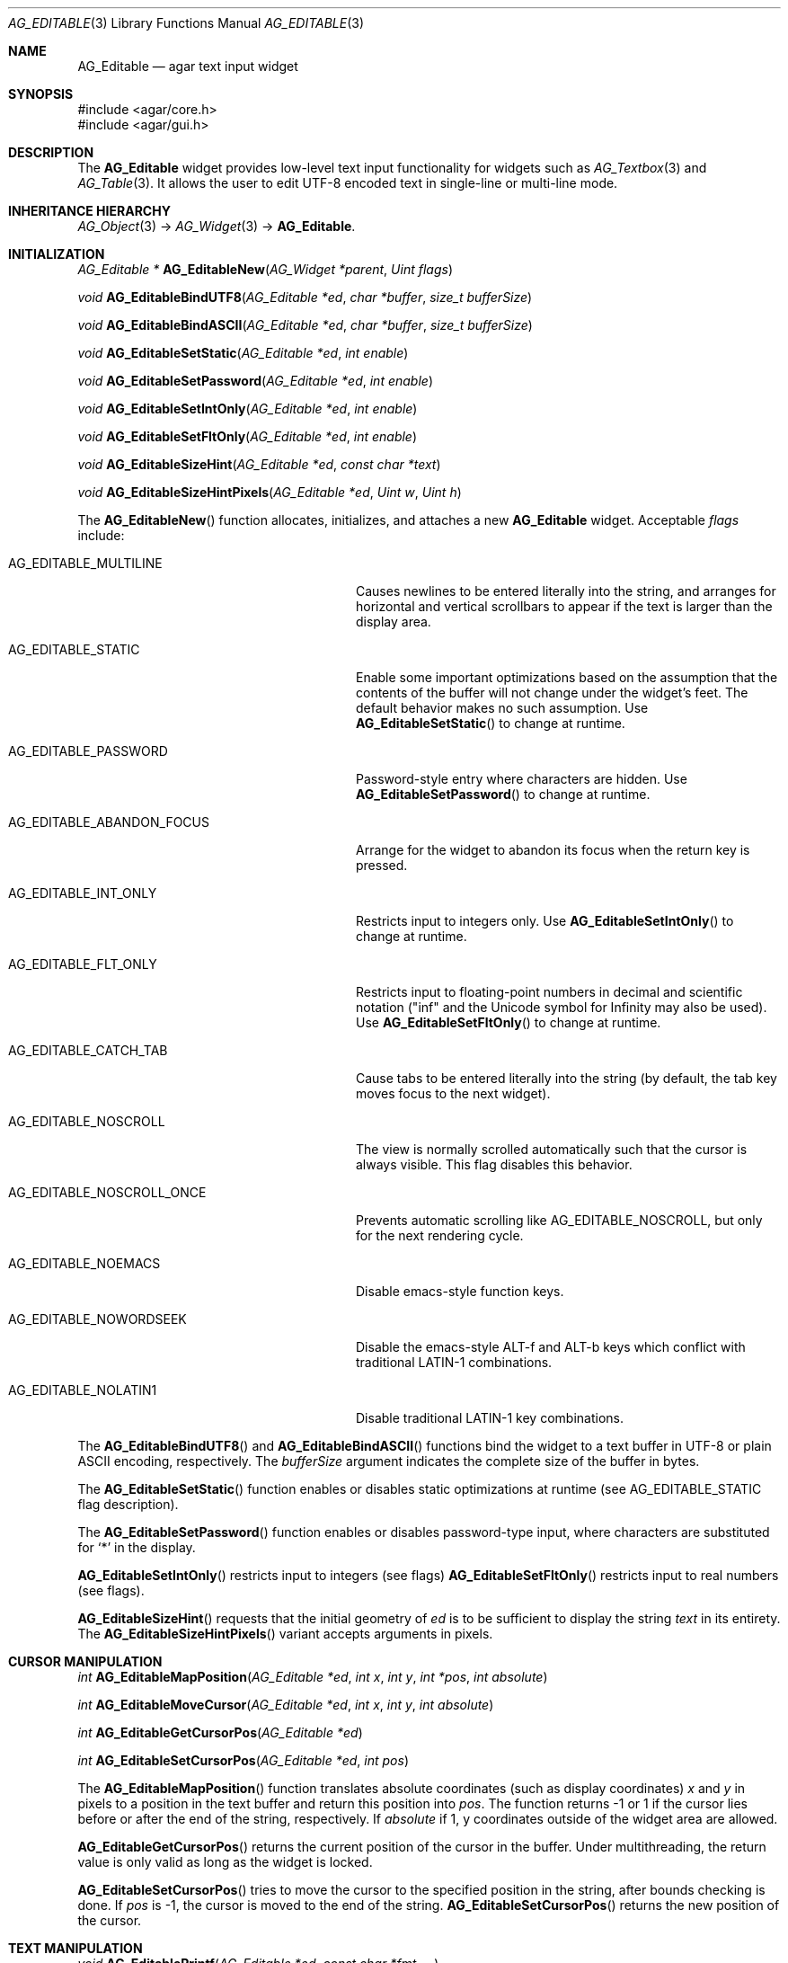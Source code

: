 .\" Copyright (c) 2008 Hypertriton, Inc. <http://hypertriton.com/>
.\" All rights reserved.
.\"
.\" Redistribution and use in source and binary forms, with or without
.\" modification, are permitted provided that the following conditions
.\" are met:
.\" 1. Redistributions of source code must retain the above copyright
.\"    notice, this list of conditions and the following disclaimer.
.\" 2. Redistributions in binary form must reproduce the above copyright
.\"    notice, this list of conditions and the following disclaimer in the
.\"    documentation and/or other materials provided with the distribution.
.\" 
.\" THIS SOFTWARE IS PROVIDED BY THE AUTHOR ``AS IS'' AND ANY EXPRESS OR
.\" IMPLIED WARRANTIES, INCLUDING, BUT NOT LIMITED TO, THE IMPLIED
.\" WARRANTIES OF MERCHANTABILITY AND FITNESS FOR A PARTICULAR PURPOSE
.\" ARE DISCLAIMED. IN NO EVENT SHALL THE AUTHOR BE LIABLE FOR ANY DIRECT,
.\" INDIRECT, INCIDENTAL, SPECIAL, EXEMPLARY, OR CONSEQUENTIAL DAMAGES
.\" (INCLUDING BUT NOT LIMITED TO, PROCUREMENT OF SUBSTITUTE GOODS OR
.\" SERVICES; LOSS OF USE, DATA, OR PROFITS; OR BUSINESS INTERRUPTION)
.\" HOWEVER CAUSED AND ON ANY THEORY OF LIABILITY, WHETHER IN CONTRACT,
.\" STRICT LIABILITY, OR TORT (INCLUDING NEGLIGENCE OR OTHERWISE) ARISING
.\" IN ANY WAY OUT OF THE USE OF THIS SOFTWARE EVEN IF ADVISED OF THE
.\" POSSIBILITY OF SUCH DAMAGE.
.\"
.Dd January 8, 2008
.Dt AG_EDITABLE 3
.Os
.ds vT Agar API Reference
.ds oS Agar 1.3
.Sh NAME
.Nm AG_Editable
.Nd agar text input widget
.Sh SYNOPSIS
.Bd -literal
#include <agar/core.h>
#include <agar/gui.h>
.Ed
.Sh DESCRIPTION
The
.Nm
widget provides low-level text input functionality for widgets such as
.Xr AG_Textbox 3
and
.Xr AG_Table 3 .
It allows the user to edit UTF-8 encoded text in single-line or multi-line mode.
.Sh INHERITANCE HIERARCHY
.Xr AG_Object 3 ->
.Xr AG_Widget 3 ->
.Nm .
.Sh INITIALIZATION
.nr nS 1
.Ft "AG_Editable *"
.Fn AG_EditableNew "AG_Widget *parent" "Uint flags"
.Pp
.Ft "void"
.Fn AG_EditableBindUTF8 "AG_Editable *ed" "char *buffer" "size_t bufferSize"
.Pp
.Ft "void"
.Fn AG_EditableBindASCII "AG_Editable *ed" "char *buffer" "size_t bufferSize"
.Pp
.Ft void
.Fn AG_EditableSetStatic "AG_Editable *ed" "int enable"
.Pp
.Ft void
.Fn AG_EditableSetPassword "AG_Editable *ed" "int enable"
.Pp
.Ft void
.Fn AG_EditableSetIntOnly "AG_Editable *ed" "int enable"
.Pp
.Ft void
.Fn AG_EditableSetFltOnly "AG_Editable *ed" "int enable"
.Pp
.Ft void
.Fn AG_EditableSizeHint "AG_Editable *ed" "const char *text"
.Pp
.Ft void
.Fn AG_EditableSizeHintPixels "AG_Editable *ed" "Uint w" "Uint h"
.Pp
.nr nS 0
The
.Fn AG_EditableNew
function allocates, initializes, and attaches a new
.Nm
widget.
Acceptable
.Fa flags
include:
.Bl -tag -width "AG_EDITABLE_ABANDON_FOCUS "
.It AG_EDITABLE_MULTILINE
Causes newlines to be entered literally into the string, and arranges for
horizontal and vertical scrollbars to appear if the text is larger than the
display area.
.It AG_EDITABLE_STATIC
Enable some important optimizations based on the assumption that the contents
of the buffer will not change under the widget's feet.
The default behavior makes no such assumption.
Use
.Fn AG_EditableSetStatic
to change at runtime.
.It AG_EDITABLE_PASSWORD
Password-style entry where characters are hidden.
Use
.Fn AG_EditableSetPassword
to change at runtime.
.It AG_EDITABLE_ABANDON_FOCUS
Arrange for the widget to abandon its focus when the return key is pressed.
.It AG_EDITABLE_INT_ONLY
Restricts input to integers only.
Use
.Fn AG_EditableSetIntOnly
to change at runtime.
.It AG_EDITABLE_FLT_ONLY
Restricts input to floating-point numbers in decimal and scientific
notation ("inf" and the Unicode symbol for Infinity may also be used).
Use
.Fn AG_EditableSetFltOnly
to change at runtime.
.It AG_EDITABLE_CATCH_TAB
Cause tabs to be entered literally into the string (by default, the tab
key moves focus to the next widget).
.It AG_EDITABLE_NOSCROLL
The view is normally scrolled automatically such that the cursor is always
visible.
This flag disables this behavior.
.It AG_EDITABLE_NOSCROLL_ONCE
Prevents automatic scrolling like
.Dv AG_EDITABLE_NOSCROLL ,
but only for the next rendering cycle.
.It AG_EDITABLE_NOEMACS
Disable emacs-style function keys.
.It AG_EDITABLE_NOWORDSEEK
Disable the emacs-style ALT-f and ALT-b keys which conflict with traditional
LATIN-1 combinations.
.It AG_EDITABLE_NOLATIN1
Disable traditional LATIN-1 key combinations.
.El
.Pp
The
.Fn AG_EditableBindUTF8
and
.Fn AG_EditableBindASCII
functions bind the widget to a text buffer in UTF-8 or plain ASCII encoding,
respectively.
The
.Fa bufferSize
argument indicates the complete size of the buffer in bytes.
.Pp
The
.Fn AG_EditableSetStatic
function enables or disables static optimizations at runtime (see
.Dv AG_EDITABLE_STATIC
flag description).
.Pp
The
.Fn AG_EditableSetPassword
function enables or disables password-type input, where characters are
substituted for
.Sq *
in the display.
.Pp
.Fn AG_EditableSetIntOnly
restricts input to integers (see flags)
.Fn AG_EditableSetFltOnly
restricts input to real numbers (see flags).
.Pp
.Fn AG_EditableSizeHint
requests that the initial geometry of
.Fa ed
is to be sufficient to display the string
.Fa text
in its entirety.
The
.Fn AG_EditableSizeHintPixels
variant accepts arguments in pixels.
.Sh CURSOR MANIPULATION
.nr nS 1
.Ft int
.Fn AG_EditableMapPosition "AG_Editable *ed" "int x" "int y" "int *pos" "int absolute"
.Pp
.Ft int
.Fn AG_EditableMoveCursor "AG_Editable *ed" "int x" "int y" "int absolute"
.Pp
.Ft int
.Fn AG_EditableGetCursorPos "AG_Editable *ed"
.Pp
.Ft int
.Fn AG_EditableSetCursorPos "AG_Editable *ed" "int pos"
.Pp
.nr nS 0
The
.Fn AG_EditableMapPosition
function translates absolute coordinates (such as display coordinates)
.Fa x
and
.Fa y
in pixels to a position in the text buffer and return this position into
.Fa pos .
The function returns -1 or 1 if the cursor lies before or after the end
of the string, respectively.
If
.Fa absolute
if 1, y coordinates outside of the widget area are allowed.
.Pp
.Fn AG_EditableGetCursorPos
returns the current position of the cursor in the buffer.
Under multithreading, the return value is only valid as long as the widget is
locked.
.Pp
.Fn AG_EditableSetCursorPos
tries to move the cursor to the specified position in the string, after
bounds checking is done.
If
.Fa pos
is -1, the cursor is moved to the end of the string.
.Fn AG_EditableSetCursorPos
returns the new position of the cursor.
.Sh TEXT MANIPULATION
.nr nS 1
.Ft void
.Fn AG_EditablePrintf "AG_Editable *ed" "const char *fmt" "..."
.Pp
.Ft void
.Fn AG_EditableSetString "AG_Editable *ed" "const char *s"
.Pp
.Ft void
.Fn AG_EditableSetStringUCS4 "AG_Editable *ed" "const Uint32 *s"
.Pp
.Ft void
.Fn AG_EditableClearString "AG_Editable *ed"
.Pp
.Ft "char *"
.Fn AG_EditableDupString "AG_Editable *ed"
.Pp
.Ft "Uint32 *"
.Fn AG_EditableDupStringUCS4 "AG_Editable *ed"
.Pp
.Ft "size_t"
.Fn AG_EditableCopyString "AG_Editable *ed" "char *dst" "size_t dst_size"
.Pp
.Ft "void"
.Fn AG_EditableBufferChanged "AG_Editable *ed"
.Pp
.Ft int
.Fn AG_EditableInt "AG_Editable *ed"
.Pp
.Ft float
.Fn AG_EditableFlt "AG_Editable *ed"
.Pp
.Ft double
.Fn AG_EditableDbl "AG_Editable *ed"
.Pp
.nr nS 0
The
.Fn AG_EditablePrintf
function uses
.Xr vsnprintf 3
to overwrite the contents of the buffer.
If the
.Fa fmt
argument is NULL, a NUL string is assigned instead.
.Pp
.Fn AG_EditableSetString
overwrites the contents of the buffer with the given string.
The argument may be NULL to clear the string.
.Fn AG_EditableSetStringUCS4
accepts a string in UCS-4 encoding.
.Pp
.Fn AG_EditableClearString
clears the contents of the buffer.
.Pp
The
.Fn AG_EditableDupString
function returns a copy of the text buffer (with terminating NUL).
The
.Fn AG_EditableDupStringUCS4
variant returns an UCS-4 string (also with terminating NUL).
.Pp
The
.Fn AG_EditableCopyString
function copies up to
.Fa dst_size
- 1 bytes from the text buffer
.Fa dst ,
NUL-terminating the result and returning the number of bytes that would
have been copied if
.Fa dst_size
was unlimited.
The
.Fn AG_EditableCopyStringUCS4
variant operates on an UCS-4 buffer instead.
.Pp
The
.Fn AG_EditableBufferChanged
function signals an outside change in the buffer contents.
It is only useful if the
.Nm AG_EDITABLE_STATIC
flag is set.
.Pp
.Fn AG_EditableInt ,
.Fn AG_EditableFlt
and
.Fn AG_EditableDbl
perform conversion of the string contents to
.Ft int
.Ft float
and
.Ft double ,
respectively and return the value.
You probably want to be using the
.Xr AG_Numerical 3
widget instead of these functions.
.Sh BINDINGS
The
.Nm
widget provides the following bindings:
.Pp
.Bl -tag -compact -width "char *string "
.It Va char *string
Text buffer using UTF-8 encoding.
.El
.Sh EVENTS
The
.Nm
widget reacts to the following events:
.Pp
.Bl -tag -compact -width 25n
.It window-mousebuttondown
Move focus to the widget.
Position the cursor at a specific position.
.It window-mousemotion
Move the cursor and scroll.
.It window-keydown
Perform the action that the current keymap associates with this key.
.El
.Pp
The
.Nm
widget generates the following events:
.Pp
.Bl -tag -width 2n
.It Fn editable-return "void"
Return was pressed and
.Dv AG_EDITABLE_MULTILINE
is not set.
.It Fn editable-prechg "void"
The string is about to be modified.
.It Fn editable-postchg "void"
The string was just modified.
.El
.Sh EXAMPLES
The following code fragment binds a
.Nm
to a string contained in a fixed-size buffer:
.Pp
.Bd -literal -offset indent
char name[32];
AG_Editable *ed;

ed = AG_EditableNew(parent, 0);
AG_EditableBindUTF8(ed, name, sizeof(name));
.Ed
.Pp
See
.Pa demos/textbox
in the Agar source distribution.
.Sh SEE ALSO
.Xr AG_Intro 3 ,
.Xr AG_Text 3 ,
.Xr AG_Tlist 3 ,
.Xr AG_Widget 3 ,
.Xr AG_Window 3
.Sh HISTORY
The
.Nm
widget first appeared in Agar 1.0.
It was mostly rewritten as
.Xr AG_Editable 3
was added in Agar 1.3.2.
